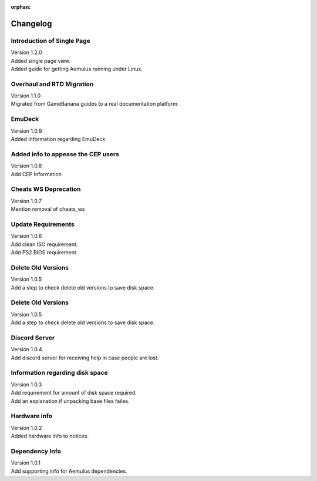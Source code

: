 :orphan:

Changelog
=========

Introduction of Single Page
---------------------------
|  Version 1.2.0
|  Added single page view.
|  Added guide for getting Aemulus running under Linux.

Overhaul and RTD Migration
--------------------------
|  Version 1.1.0
|  Migrated from GameBanana guides to a real documentation platform.

EmuDeck
--------
|  Version 1.0.9
|  Added information regarding EmuDeck

Added info to appease the CEP users
-----------------------------------
|  Version 1.0.8
|  Add CEP Information

Cheats WS Deprecation
---------------------
|  Version 1.0.7
|  Mention removal of cheats_ws

Update Requirements
-------------------
|  Version 1.0.6
|  Add clean ISO requirement.
|  Add PS2 BIOS requirement.

Delete Old Versions
-------------------
|  Version 1.0.5
|  Add a step to check delete old versions to save disk space.

Delete Old Versions
-------------------
|  Version 1.0.5
|  Add a step to check delete old versions to save disk space.

Discord Server
--------------
|  Version 1.0.4
|  Add discord server for receiving help in case people are lost.

Information regarding disk space
--------------------------------
|  Version 1.0.3
|  Add requirement for amount of disk space required.
|  Add an explanation if unpacking base files failes.

Hardware info
-------------
|  Version 1.0.2
|  Added hardware info to notices.

Dependency Info
---------------
|  Version 1.0.1
|  Add supporting info for Aemulus dependencies.

